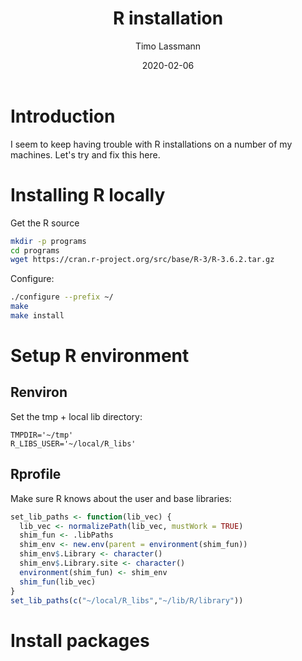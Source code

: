 #+TITLE:  R installation 
#+AUTHOR: Timo Lassmann
#+EMAIL:  timo.lassmann@telethonkids.org.au
#+DATE:   2020-02-06
#+LATEX_CLASS: report
#+OPTIONS:  toc:nil
#+OPTIONS: H:4
#+LATEX_CMD: pdflatex
#+PROPERTY: header-args:bash :eval never
#+PROPERTY: header-args:R :eval never

#+BEGIN_SRC emacs-lisp  :results none :exports none 
  (setq org-latex-listings 'minted)
  (setq org-latex-minted-options
        '(("frame" "lines") ("linenos=true")("breaklines")))
#+END_SRC


* Introduction 
  
  I seem to keep having trouble with R installations on a number of my machines. Let's try and fix this here.

* Installing R locally 

  Get the R source 

  #+BEGIN_SRC bash 
    mkdir -p programs 
    cd programs 
    wget https://cran.r-project.org/src/base/R-3/R-3.6.2.tar.gz
  #+END_SRC

  Configure: 

  #+BEGIN_SRC bash
    ./configure --prefix ~/
    make
    make install
  #+END_SRC


* Setup R environment
  

** Renviron 
  Set the tmp + local lib directory:
  #+BEGIN_SRC text :tangle ~/.Renviron
    TMPDIR='~/tmp'
    R_LIBS_USER='~/local/R_libs'
  #+END_SRC

** Rprofile 

   Make sure R knows about the user and base libraries: 

   #+BEGIN_SRC R :tangle ~/.Rprofile
     set_lib_paths <- function(lib_vec) {
       lib_vec <- normalizePath(lib_vec, mustWork = TRUE)
       shim_fun <- .libPaths
       shim_env <- new.env(parent = environment(shim_fun))
       shim_env$.Library <- character()
       shim_env$.Library.site <- character()
       environment(shim_fun) <- shim_env
       shim_fun(lib_vec)
     }
     set_lib_paths(c("~/local/R_libs","~/lib/R/library"))
   #+END_SRC







* Install packages
